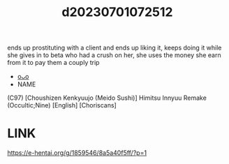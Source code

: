 :PROPERTIES:
:ID:       ae6dd609-6f73-4a81-b566-94c69bd8bc9c
:END:
#+title: d20230701072512
#+filetags: :20230701072512:ntronary:
ends up prostituting with a client and ends up liking it, keeps doing it while she gives in to beta who had a crush on her, she uses the money she earn from it to pay them a couply trip
- [[id:9c4a2e6f-f64f-4f87-8287-d16e0ea06892][oᴗo]]
- NAME
(C97) [Choushizen Kenkyuujo (Meido Sushi)] Himitsu Innyuu Remake (Occultic;Nine) [English] [Choriscans]
* LINK
https://e-hentai.org/g/1859546/8a5a40f5ff/?p=1
